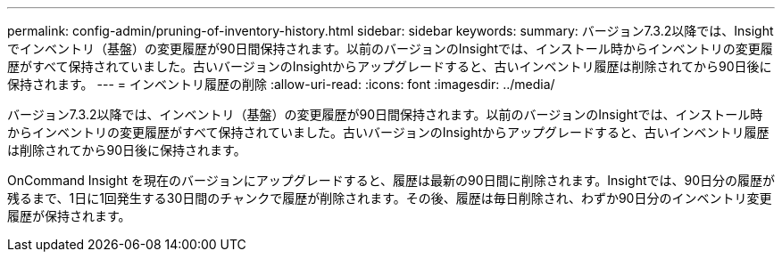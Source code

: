 ---
permalink: config-admin/pruning-of-inventory-history.html 
sidebar: sidebar 
keywords:  
summary: バージョン7.3.2以降では、Insightでインベントリ（基盤）の変更履歴が90日間保持されます。以前のバージョンのInsightでは、インストール時からインベントリの変更履歴がすべて保持されていました。古いバージョンのInsightからアップグレードすると、古いインベントリ履歴は削除されてから90日後に保持されます。 
---
= インベントリ履歴の削除
:allow-uri-read: 
:icons: font
:imagesdir: ../media/


[role="lead"]
バージョン7.3.2以降では、インベントリ（基盤）の変更履歴が90日間保持されます。以前のバージョンのInsightでは、インストール時からインベントリの変更履歴がすべて保持されていました。古いバージョンのInsightからアップグレードすると、古いインベントリ履歴は削除されてから90日後に保持されます。

OnCommand Insight を現在のバージョンにアップグレードすると、履歴は最新の90日間に削除されます。Insightでは、90日分の履歴が残るまで、1日に1回発生する30日間のチャンクで履歴が削除されます。その後、履歴は毎日削除され、わずか90日分のインベントリ変更履歴が保持されます。
